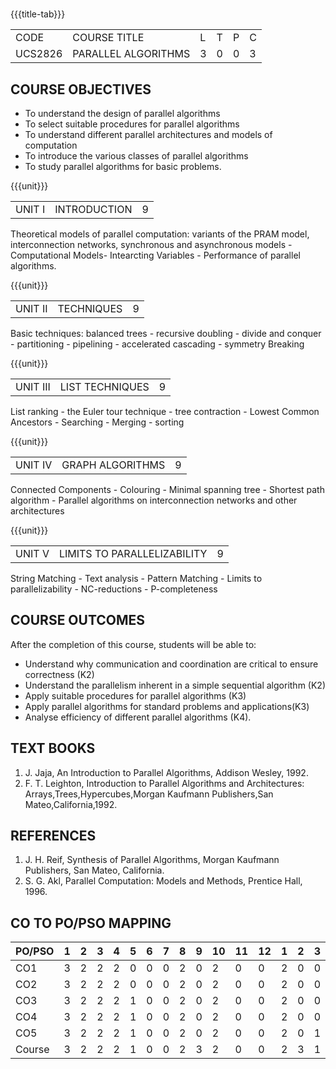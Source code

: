 * 
:properties:
:author: Dr. Milton R.S and Dr. V. Balasubramanian 
:date: 18.6.2021
:end:

#+startup: showall
{{{title-tab}}}
| CODE    | COURSE TITLE        | L | T | P | C |
| UCS2826 | PARALLEL ALGORITHMS | 3 | 0 | 0 | 3 |

#+begin_comment
- 1. Almost the same as AU 
- 2. Not Applicable
- 3. Five Course outcomes specified and aligned with units
- 4. Not Applicable
#+end_comment

** COURSE OBJECTIVES
- To understand the design of parallel algorithms
- To select suitable procedures for parallel algorithms
- To understand different parallel architectures and models of
  computation
- To introduce the various classes of parallel algorithms
- To study parallel algorithms for basic problems. 

{{{unit}}}
| UNIT I | INTRODUCTION | 9 |
Theoretical models of parallel computation: variants of the PRAM
model, interconnection networks, synchronous and asynchronous models -
Computational Models- Intearcting Variables - Performance of parallel
algorithms.

{{{unit}}}
| UNIT II | TECHNIQUES | 9 |
Basic techniques: balanced trees - recursive doubling - divide and
conquer - partitioning - pipelining - accelerated cascading - symmetry
Breaking

{{{unit}}}
| UNIT III | LIST TECHNIQUES | 9 |
List ranking - the Euler tour technique - tree contraction - Lowest
Common Ancestors - Searching - Merging - sorting

{{{unit}}}
| UNIT IV | GRAPH ALGORITHMS | 9 |
Connected Components - Colouring - Minimal spanning tree - Shortest
path algorithm - Parallel algorithms on interconnection networks and
other architectures

{{{unit}}}
| UNIT V | LIMITS TO PARALLELIZABILITY | 9 |
String Matching - Text analysis - Pattern Matching - Limits to
parallelizability - NC-reductions - P-completeness

** COURSE OUTCOMES
After the completion of this course, students will be able to:
- Understand why communication and coordination are critical to ensure correctness (K2)
- Understand the parallelism inherent in a simple sequential algorithm (K2)  
- Apply suitable procedures for parallel algorithms (K3)
- Apply parallel algorithms for standard problems and applications(K3)
- Analyse efficiency of different parallel algorithms (K4).

** TEXT BOOKS
1. J. Jaja, An Introduction to Parallel Algorithms, Addison Wesley, 1992.
2. F. T. Leighton, Introduction to Parallel Algorithms and Architectures: Arrays,Trees,Hypercubes,Morgan Kaufmann Publishers,San Mateo,California,1992.

** REFERENCES
1. J. H. Reif, Synthesis of Parallel Algorithms, Morgan Kaufmann Publishers, San Mateo, California.
2. S. G. Akl, Parallel Computation: Models and Methods, Prentice Hall, 1996.

** CO TO PO/PSO MAPPING
| PO/PSO | 1 | 2 | 3 | 4 | 5 | 6 | 7 | 8 | 9 | 10 | 11 | 12 | 1 | 2 | 3 |
|--------+---+---+---+---+---+---+---+---+---+----+----+----+---+---+---|
| CO1    | 3 | 2 | 2 | 2 | 0 | 0 | 0 | 2 | 0 |  2 |  0 |  0 | 2 | 0 | 0 |
| CO2    | 3 | 2 | 2 | 2 | 0 | 0 | 0 | 2 | 0 |  2 |  0 |  0 | 2 | 0 | 0 |
| CO3    | 3 | 2 | 2 | 2 | 1 | 0 | 0 | 2 | 0 |  2 |  0 |  0 | 2 | 0 | 0 |
| CO4    | 3 | 2 | 2 | 2 | 1 | 0 | 0 | 2 | 0 |  2 |  0 |  0 | 2 | 0 | 0 |
| CO5    | 3 | 2 | 2 | 2 | 1 | 0 | 0 | 2 | 0 |  2 |  0 |  0 | 2 | 0 | 1 |
|--------+---+---+---+---+---+---+---+---+---+----+----+----+---+---+---|
| Course | 3 | 2 | 2 | 2 | 1 | 0 | 0 | 2 | 3 |  2 |  0 |  0 | 2 | 3 | 1 |

# | Score |   | 15 | 10 | 10 | 10 | 5 | 0 | 0 | 10 | 15 | 10 | 0 | 0 | 10 | 15 | 5 |
